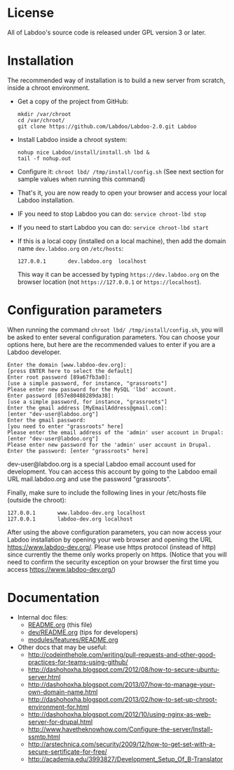 * License

  All of Labdoo's source code is released under GPL version 3 or later.

* Installation

  The recommended way of installation is to build a new server from
  scratch, inside a chroot environment.

  + Get a copy of the project from GitHub:
    #+BEGIN_EXAMPLE
    mkdir /var/chroot
    cd /var/chroot/
    git clone https://github.com/Labdoo/Labdoo-2.0.git Labdoo
    #+END_EXAMPLE

  + Install Labdoo inside a chroot system:
    #+BEGIN_EXAMPLE
    nohup nice Labdoo/install/install.sh lbd &
    tail -f nohup.out
    #+END_EXAMPLE

  + Configure it: =chroot lbd/ /tmp/install/config.sh= (See next section for sample values when running this command)

  + That's it, you are now ready to open your browser and access your local Labdoo installation. 
  
  + IF you need to stop Labdoo you can do: =service chroot-lbd stop=
  
  + If you need to start Labdoo you can do: =service chroot-lbd start=

  + If this is a local copy (installed on a local machine), then add
    the domain name =dev.labdoo.org= on ~/etc/hosts~:
    #+BEGIN_EXAMPLE
    127.0.0.1       dev.labdoo.org  localhost
    #+END_EXAMPLE
    This way it can be accessed by typing =https://dev.labdoo.org= on
    the browser location (not =https://127.0.0.1= or
    =https://localhost=).

* Configuration parameters 

  When running the command =chroot lbd/ /tmp/install/config.sh=, you will be asked
  to enter several configuration parameters. You can choose your options here,
  but here are the recommended values to enter if you are a Labdoo developer.

    #+BEGIN_EXAMPLE
    Enter the domain [www.labdoo-dev.org]: 
    [press ENTER here to select the default]
    Enter root password [89a67fb3a0]: 
    [use a simple password, for instance, "grassroots"]
    Please enter new password for the MySQL 'lbd' account.
    Enter password [057e80488289da38]: 
    [use a simple password, for instance, "grassroots"]
    Enter the gmail address [MyEmailAddress@gmail.com]: 
    [enter "dev-user@labdoo.org"]
    Enter the gmail password: 
    [you need to enter "grassroots" here]
    Please enter the email address of the 'admin' user account in Drupal: 
    [enter "dev-user@labdoo.org"]
    Please enter new password for the 'admin' user account in Drupal.
    Enter the password: [enter "grassroots" here]
    #+END_EXAMPLE

  dev-user@labdoo.org is a special Labdoo email account used for development. You can access
  this account by going to the Labdoo email URL mail.labdoo.org and use the password "grassroots".

  Finally, make sure to include the following lines in your /etc/hosts file (outside the chroot):

    #+BEGIN_EXAMPLE
    127.0.0.1       www.labdoo-dev.org localhost
    127.0.0.1       labdoo-dev.org localhost
    #+END_EXAMPLE

  After using the above configuration parameters, you can now access your Labdoo installation
  by opening your web browser and opening the URL https://www.labdoo-dev.org/. Please use https
  protocol (instead of http) since currently the theme only works properly on https. (Notice
  that you will need to confirm the security exception on your browser the first time you
  access https://www.labdoo-dev.org/)

* Documentation

  - Internal doc files:
    + [[https://github.com/Labdoo/Labdoo-2.0/blob/master/README.org][README.org]] (this file)
    + [[https://github.com/Labdoo/Labdoo-2.0/blob/master/dev/README.org][dev/README.org]] (tips for developers)
    + [[https://github.com/Labdoo/Labdoo-2.0/blob/master/modules/features/README.org][modules/features/README.org]]

  - Other docs that may be useful:
    + http://codeinthehole.com/writing/pull-requests-and-other-good-practices-for-teams-using-github/
    + http://dashohoxha.blogspot.com/2012/08/how-to-secure-ubuntu-server.html
    + http://dashohoxha.blogspot.com/2013/07/how-to-manage-your-own-domain-name.html
    + http://dashohoxha.blogspot.com/2013/02/how-to-set-up-chroot-environment-for.html
    + http://dashohoxha.blogspot.com/2012/10/using-nginx-as-web-server-for-drupal.html
    + http://www.havetheknowhow.com/Configure-the-server/Install-ssmtp.html
    + http://arstechnica.com/security/2009/12/how-to-get-set-with-a-secure-sertificate-for-free/
    + http://academia.edu/3993827/Development_Setup_Of_B-Translator
